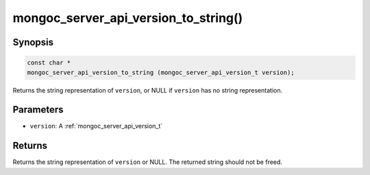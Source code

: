 .. _mongoc_server_api_version_to_string:

mongoc_server_api_version_to_string()
=====================================

Synopsis
--------

.. code-block:: c

  const char *
  mongoc_server_api_version_to_string (mongoc_server_api_version_t version);

Returns the string representation of ``version``, or NULL if ``version`` has no string representation.

Parameters
----------

* ``version``: A :ref:`mongoc_server_api_version_t`

Returns
-------

Returns the string representation of ``version`` or NULL.  The returned string should not be freed.
